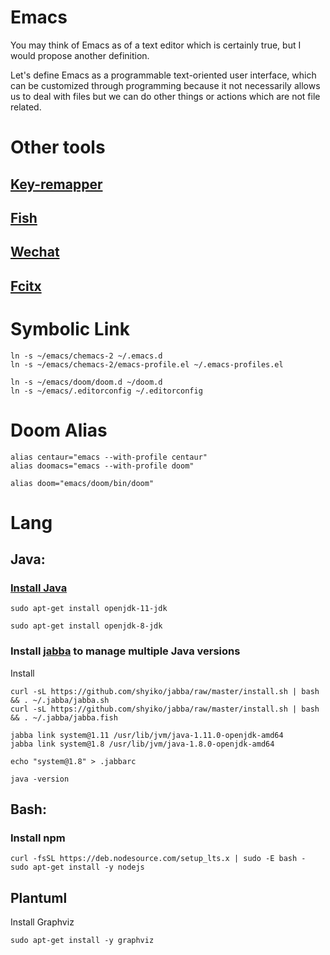 * Emacs
You may think of Emacs as of a text editor which is certainly true, 
but I would propose another definition.

Let's define Emacs as a programmable text-oriented user interface, 
which can be customized through programming because it not necessarily 
allows us to deal with files but we can do other things or actions 
which are not file related.
* Other tools
** [[https://github.com/sezanzeb/key-mapper][Key-remapper]]
** [[file:./docs/fish.org][Fish]]
** [[file:./docs/wechat.org][Wechat]]
** [[file:./docs/fcitx.org][Fcitx]]
* Symbolic Link
#+begin_src shell
ln -s ~/emacs/chemacs-2 ~/.emacs.d
ln -s ~/emacs/chemacs-2/emacs-profile.el ~/.emacs-profiles.el

ln -s ~/emacs/doom/doom.d ~/doom.d
ln -s ~/emacs/.editorconfig ~/.editorconfig
#+end_src
* Doom Alias
#+begin_src shell
alias centaur="emacs --with-profile centaur"
alias doomacs="emacs --with-profile doom"

alias doom="emacs/doom/bin/doom"
#+end_src
* Lang
** Java:
*** [[file:doom/modules/lang/java/README.org::*Prerequisites][Install Java]]
#+begin_src shell
sudo apt-get install openjdk-11-jdk

sudo apt-get install openjdk-8-jdk
#+end_src
*** Install [[https://github.com/shyiko/jabba][jabba]] to manage multiple Java versions
Install
#+begin_src shell
curl -sL https://github.com/shyiko/jabba/raw/master/install.sh | bash && . ~/.jabba/jabba.sh
curl -sL https://github.com/shyiko/jabba/raw/master/install.sh | bash && . ~/.jabba/jabba.fish

jabba link system@1.11 /usr/lib/jvm/java-1.11.0-openjdk-amd64
jabba link system@1.8 /usr/lib/jvm/java-1.8.0-openjdk-amd64

echo "system@1.8" > .jabbarc

java -version
#+end_src
** Bash:
*** Install npm
#+begin_src shell
curl -fsSL https://deb.nodesource.com/setup_lts.x | sudo -E bash -
sudo apt-get install -y nodejs
#+end_src
** Plantuml
Install Graphviz
#+begin_src shell
sudo apt-get install -y graphviz
#+end_src
